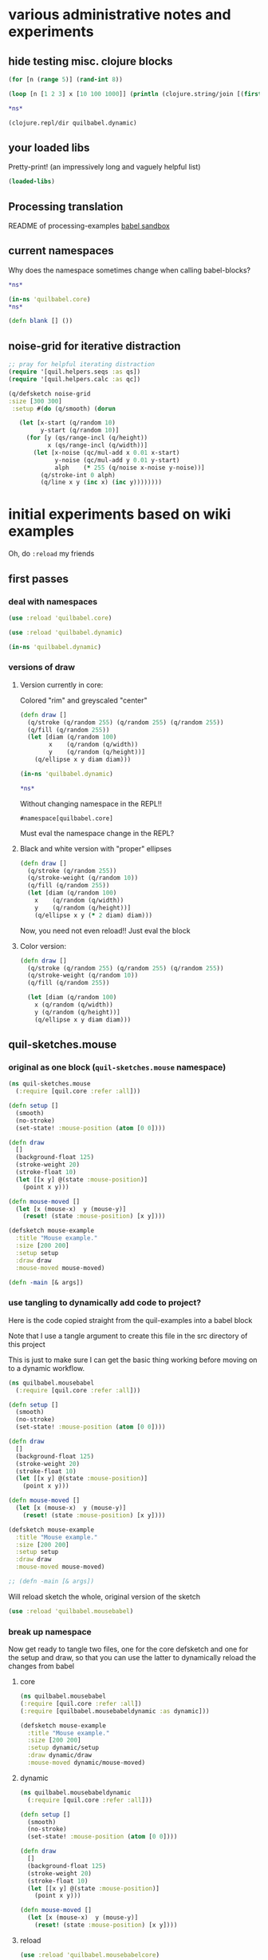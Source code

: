 * various administrative notes and experiments
   :PROPERTIES:
   :VISIBILITY: folded
   :END:
** hide testing misc. clojure blocks

#+begin_src clojure
(for [n (range 5)] (rand-int 8))
#+end_src

#+RESULTS:
| 6 | 7 | 5 | 6 | 4 |



#+begin_src clojure :results output
(loop [n [1 2 3] x [10 100 1000]] (println (clojure.string/join [(first x) (first n)])) (if (empty? n) nil (recur (rest n) (rest x))))
#+end_src


#+begin_src clojure
*ns*
#+end_src

#+RESULTS:
: #namespace[quilbabel.dynamic]



#+begin_src clojure :results output
(clojure.repl/dir quilbabel.dynamic)
#+end_src

#+RESULTS:
: diagonals3
: draw
: setup
** your loaded libs
Pretty-print! (an impressively long and vaguely helpful list)
#+begin_src clojure :results value pp
(loaded-libs)
#+end_src

#+RESULTS:
#+begin_example
#{cider.inlined-deps.cljs-tooling.v0v2v0.cljs-tooling.complete
  cider.inlined-deps.cljs-tooling.v0v2v0.cljs-tooling.info
  cider.inlined-deps.cljs-tooling.v0v2v0.cljs-tooling.util.analysis
  cider.inlined-deps.cljs-tooling.v0v2v0.cljs-tooling.util.misc
  cider.inlined-deps.compliment.v0v3v4.compliment.context
  cider.inlined-deps.compliment.v0v3v4.compliment.core
  cider.inlined-deps.compliment.v0v3v4.compliment.sources
  cider.inlined-deps.compliment.v0v3v4.compliment.sources.class-members
  cider.inlined-deps.compliment.v0v3v4.compliment.sources.keywords
  cider.inlined-deps.compliment.v0v3v4.compliment.sources.local-bindings
  cider.inlined-deps.compliment.v0v3v4.compliment.sources.namespaces-and-classes
  cider.inlined-deps.compliment.v0v3v4.compliment.sources.ns-mappings
  cider.inlined-deps.compliment.v0v3v4.compliment.sources.resources
  cider.inlined-deps.compliment.v0v3v4.compliment.sources.special-forms
  cider.inlined-deps.compliment.v0v3v4.compliment.utils
  cider.inlined-deps.javaclasspath.v0v2v3.clojure.java.classpath
  cider.inlined-deps.toolsnamespace.v0v3v0-alpha3.clojure.tools.namespace.dependency
  cider.inlined-deps.toolsnamespace.v0v3v0-alpha3.clojure.tools.namespace.file
  cider.inlined-deps.toolsnamespace.v0v3v0-alpha3.clojure.tools.namespace.find
  cider.inlined-deps.toolsnamespace.v0v3v0-alpha3.clojure.tools.namespace.parse
  cider.inlined-deps.toolsnamespace.v0v3v0-alpha3.clojure.tools.namespace.track
  cider.inlined-deps.toolsreader.v1v0v0.clojure.tools.reader
  cider.inlined-deps.toolsreader.v1v0v0.clojure.tools.reader.default-data-readers
  cider.inlined-deps.toolsreader.v1v0v0.clojure.tools.reader.impl.commons
  cider.inlined-deps.toolsreader.v1v0v0.clojure.tools.reader.impl.utils
  cider.inlined-deps.toolsreader.v1v0v0.clojure.tools.reader.reader-types
  cider.nrepl cider.nrepl.middleware.complete
  cider.nrepl.middleware.debug cider.nrepl.middleware.info
  cider.nrepl.middleware.inspect cider.nrepl.middleware.ns
  cider.nrepl.middleware.out cider.nrepl.middleware.pprint
  cider.nrepl.middleware.stacktrace cider.nrepl.middleware.track-state
  cider.nrepl.middleware.util.cljs
  cider.nrepl.middleware.util.error-handling
  cider.nrepl.middleware.util.inspect
  cider.nrepl.middleware.util.instrument
  cider.nrepl.middleware.util.java
  cider.nrepl.middleware.util.java.parser
  cider.nrepl.middleware.util.meta cider.nrepl.middleware.util.misc
  cider.nrepl.middleware.util.namespace
  cider.nrepl.middleware.util.spec cider.nrepl.print-method
  cider.nrepl.version clj-native.callbacks clj-native.direct
  clj-native.direct-util clj-native.functions clj-native.structs
  clj-native.unions clojure.core.protocols clojure.core.server
  clojure.data.json clojure.edn clojure.instant clojure.java.browse
  clojure.java.io clojure.java.javadoc clojure.java.shell clojure.main
  clojure.pprint clojure.reflect clojure.repl clojure.set
  clojure.stacktrace clojure.string clojure.template clojure.test
  clojure.tools.nrepl clojure.tools.nrepl.ack
  clojure.tools.nrepl.bencode clojure.tools.nrepl.middleware
  clojure.tools.nrepl.middleware.interruptible-eval
  clojure.tools.nrepl.middleware.load-file
  clojure.tools.nrepl.middleware.pr-values
  clojure.tools.nrepl.middleware.session clojure.tools.nrepl.misc
  clojure.tools.nrepl.server clojure.tools.nrepl.transport clojure.uuid
  clojure.walk clojure.zip complete.core dynapath.defaults
  dynapath.dynamic-classpath dynapath.util org.satta.glob
  overtone.algo.chance overtone.algo.fn overtone.algo.lists
  overtone.algo.scaling overtone.algo.trig overtone.api overtone.at-at
  overtone.byte-spec overtone.config.file-store overtone.config.log
  overtone.config.store overtone.helpers.audio-file
  overtone.helpers.doc overtone.helpers.file overtone.helpers.hash
  overtone.helpers.lib overtone.helpers.map overtone.helpers.math
  overtone.helpers.ns overtone.helpers.old-contrib overtone.helpers.ref
  overtone.helpers.seq overtone.helpers.stereo overtone.helpers.string
  overtone.helpers.synth overtone.helpers.system overtone.helpers.zip
  overtone.jna-path overtone.libs.app-icon overtone.libs.asset
  overtone.libs.asset.store overtone.libs.boot-msg
  overtone.libs.counters overtone.libs.deps overtone.libs.event
  overtone.libs.handlers overtone.live overtone.midi
  overtone.music.pitch overtone.music.rhythm overtone.music.time
  overtone.music.tuning overtone.nativescsynth.availability
  overtone.osc overtone.osc.decode overtone.osc.dyn-vars
  overtone.osc.encode overtone.osc.pattern overtone.osc.peer
  overtone.osc.util overtone.repl.debug overtone.repl.examples
  overtone.repl.graphviz overtone.repl.inst overtone.repl.shell
  overtone.repl.ugens overtone.samples.freesound
  overtone.samples.freesound.search-results
  overtone.samples.freesound.url overtone.sc.bindings
  overtone.sc.buffer overtone.sc.bus overtone.sc.cgens.audio-in
  overtone.sc.cgens.beq-suite overtone.sc.cgens.berlach
  overtone.sc.cgens.bhob overtone.sc.cgens.buf-io
  overtone.sc.cgens.demand overtone.sc.cgens.dyn overtone.sc.cgens.env
  overtone.sc.cgens.freq overtone.sc.cgens.fx overtone.sc.cgens.info
  overtone.sc.cgens.io overtone.sc.cgens.line overtone.sc.cgens.mix
  overtone.sc.cgens.oscillators overtone.sc.cgens.tap overtone.sc.clock
  overtone.sc.defaults overtone.sc.defcgen overtone.sc.dyn-vars
  overtone.sc.envelope overtone.sc.example
  overtone.sc.examples.audio-in overtone.sc.examples.blackrain
  overtone.sc.examples.compander overtone.sc.examples.demand
  overtone.sc.examples.dyn overtone.sc.examples.membrane
  overtone.sc.examples.osc overtone.sc.examples.trig
  overtone.sc.examples.vosim overtone.sc.foundation-groups
  overtone.sc.info overtone.sc.machinery.allocator
  overtone.sc.machinery.defexample overtone.sc.machinery.server.args
  overtone.sc.machinery.server.comms
  overtone.sc.machinery.server.connection
  overtone.sc.machinery.server.native
  overtone.sc.machinery.server.osc-validator
  overtone.sc.machinery.synthdef overtone.sc.machinery.ugen.categories
  overtone.sc.machinery.ugen.check overtone.sc.machinery.ugen.common
  overtone.sc.machinery.ugen.defaults overtone.sc.machinery.ugen.doc
  overtone.sc.machinery.ugen.fn-gen
  overtone.sc.machinery.ugen.intern-ns
  overtone.sc.machinery.ugen.metadata.basicops
  overtone.sc.machinery.ugen.metadata.beq-suite
  overtone.sc.machinery.ugen.metadata.binaryopugen
  overtone.sc.machinery.ugen.metadata.buf-io
  overtone.sc.machinery.ugen.metadata.chaos
  overtone.sc.machinery.ugen.metadata.compander
  overtone.sc.machinery.ugen.metadata.control
  overtone.sc.machinery.ugen.metadata.delay
  overtone.sc.machinery.ugen.metadata.demand
  overtone.sc.machinery.ugen.metadata.envgen
  overtone.sc.machinery.ugen.metadata.extras.ay
  overtone.sc.machinery.ugen.metadata.extras.bat
  overtone.sc.machinery.ugen.metadata.extras.bbcut2u
  overtone.sc.machinery.ugen.metadata.extras.berlach
  overtone.sc.machinery.ugen.metadata.extras.bhob
  overtone.sc.machinery.ugen.metadata.extras.blackrain
  overtone.sc.machinery.ugen.metadata.extras.distortion
  overtone.sc.machinery.ugen.metadata.extras.glitch
  overtone.sc.machinery.ugen.metadata.extras.mda
  overtone.sc.machinery.ugen.metadata.extras.membrane
  overtone.sc.machinery.ugen.metadata.extras.sl
  overtone.sc.machinery.ugen.metadata.extras.stk
  overtone.sc.machinery.ugen.metadata.extras.tju
  overtone.sc.machinery.ugen.metadata.extras.vbap
  overtone.sc.machinery.ugen.metadata.extras.vosim
  overtone.sc.machinery.ugen.metadata.ff-osc
  overtone.sc.machinery.ugen.metadata.fft
  overtone.sc.machinery.ugen.metadata.fft-unpacking
  overtone.sc.machinery.ugen.metadata.fft2
  overtone.sc.machinery.ugen.metadata.filter
  overtone.sc.machinery.ugen.metadata.grain
  overtone.sc.machinery.ugen.metadata.info
  overtone.sc.machinery.ugen.metadata.input
  overtone.sc.machinery.ugen.metadata.io
  overtone.sc.machinery.ugen.metadata.line
  overtone.sc.machinery.ugen.metadata.machine-listening
  overtone.sc.machinery.ugen.metadata.misc
  overtone.sc.machinery.ugen.metadata.noise
  overtone.sc.machinery.ugen.metadata.osc
  overtone.sc.machinery.ugen.metadata.pan
  overtone.sc.machinery.ugen.metadata.random
  overtone.sc.machinery.ugen.metadata.trig
  overtone.sc.machinery.ugen.metadata.unaryopugen
  overtone.sc.machinery.ugen.sc-ugen
  overtone.sc.machinery.ugen.special-ops
  overtone.sc.machinery.ugen.specs overtone.sc.node
  overtone.sc.protocols overtone.sc.sample overtone.sc.server
  overtone.sc.synth overtone.sc.trig overtone.sc.ugens overtone.sc.util
  overtone.sc.vbap overtone.speech overtone.studio.core
  overtone.studio.fx overtone.studio.inst overtone.studio.midi
  overtone.studio.midi-player overtone.studio.mixer
  overtone.studio.scope overtone.studio.util overtone.studio.wavetable
  overtone.version quil.applet quil.core quil.helpers.applet-listener
  quil.helpers.docs quil.middleware quil.middlewares.bind-output
  quil.middlewares.deprecated-options quil.middlewares.fun-mode
  quil.middlewares.navigation-2d quil.middlewares.navigation-3d
  quil.middlewares.pause-on-error quil.middlewares.safe-fns quil.sketch
  quil.util quilbabel.core quilbabel.dynamic}
#+end_example
** Processing translation
README of processing-examples
[[file:~/org/secondary/processing-examples/README.org::*babel%20sandbox][babel sandbox]]
** current namespaces
Why does the namespace sometimes change when calling babel-blocks?
#+begin_src clojure :results value
*ns*
#+end_src

#+RESULTS:
: #namespace[quilbabel.dynamic]


#+begin_src clojure :results value
(in-ns 'quilbabel.core)
*ns*
#+end_src

#+RESULTS:
: #namespace[quilbabel.core]#namespace[quilbabel.core]

#+begin_src clojure :results silent
(defn blank [] ())
#+end_src
** noise-grid for iterative distraction
#+begin_src clojure :results silent
;; pray for helpful iterating distraction
(require '[quil.helpers.seqs :as qs])
(require '[quil.helpers.calc :as qc])

(q/defsketch noise-grid
:size [300 300]
 :setup #(do (q/smooth) (dorun

   (let [x-start (q/random 10)
         y-start (q/random 10)]
     (for [y (qs/range-incl (q/height))
           x (qs/range-incl (q/width))]
       (let [x-noise (qc/mul-add x 0.01 x-start)
             y-noise (qc/mul-add y 0.01 y-start)
             alph    (* 255 (q/noise x-noise y-noise))]
         (q/stroke-int 0 alph)
         (q/line x y (inc x) (inc y))))))))
#+end_src
* initial experiments based on wiki examples
Oh, do ~:reload~ my friends
** first passes
*** deal with namespaces
  :PROPERTIES:
  :ID:       BD6805C4-0991-4002-98FD-E0AF86528FA2
  :END:
#+begin_src clojure :results silent :show-process t
(use :reload 'quilbabel.core)
#+end_src

#+begin_src clojure :results silent :show-process t
(use :reload 'quilbabel.dynamic)
#+end_src

#+begin_src clojure :show-process t
(in-ns 'quilbabel.dynamic)
#+end_src
*** versions of draw
**** Version currently in core:

Colored "rim" and greyscaled "center"

#+begin_src clojure :show-process t
(defn draw []
  (q/stroke (q/random 255) (q/random 255) (q/random 255))
  (q/fill (q/random 255))
  (let [diam (q/random 100)
        x    (q/random (q/width))
        y    (q/random (q/height))]
    (q/ellipse x y diam diam)))
#+end_src

#+begin_src clojure :show-process t
(in-ns 'quilbabel.dynamic)
#+end_src

#+RESULTS:
: #namespace[quilbabel.dynamic]

#+begin_src clojure :show-process t
*ns*
#+end_src

#+RESULTS:
: #namespace[quilbabel.dynamic]

Without changing namespace in the REPL!!
: #namespace[quilbabel.core]


Must eval the namespace change in the REPL?
**** Black and white version with "proper" ellipses
#+begin_src clojure :show-process t
  (defn draw []
    (q/stroke (q/random 255))
    (q/stroke-weight (q/random 10))
    (q/fill (q/random 255))
    (let [diam (q/random 100)
	  x    (q/random (q/width))
	  y    (q/random (q/height))]
      (q/ellipse x y (* 2 diam) diam)))
#+end_src

#+RESULTS:
: #'quilbabel.core/draw


Now, you need not even reload!! Just eval the block
**** Color version:
#+begin_src clojure :show-process t
  (defn draw []
    (q/stroke (q/random 255) (q/random 255) (q/random 255))
    (q/stroke-weight (q/random 10))
    (q/fill (q/random 255))

    (let [diam (q/random 100)
	  x (q/random (q/width))
	  y (q/random (q/height))]
      (q/ellipse x y diam diam)))

#+end_src

#+RESULTS:
: #'quilbabel.dynamic/draw

** quil-sketches.mouse
*** original as one block (~quil-sketches.mouse~ namespace)
#+begin_src clojure :show-process t
(ns quil-sketches.mouse
  (:require [quil.core :refer :all]))

(defn setup []
  (smooth)
  (no-stroke)
  (set-state! :mouse-position (atom [0 0])))

(defn draw
  []
  (background-float 125)
  (stroke-weight 20)
  (stroke-float 10)
  (let [[x y] @(state :mouse-position)]
    (point x y)))

(defn mouse-moved []
  (let [x (mouse-x)  y (mouse-y)]
    (reset! (state :mouse-position) [x y])))

(defsketch mouse-example
  :title "Mouse example."
  :size [200 200]
  :setup setup
  :draw draw
  :mouse-moved mouse-moved)

(defn -main [& args])
#+end_src

*** use tangling to dynamically add code to project?
Here is the code copied straight from the quil-examples into a babel block

Note that I use a tangle argument to create this file in the src directory of this project

This is just to make sure I can get the basic thing working before moving on to a dynamic workflow.
#+begin_src clojure :show-process t :tangle "src/quilbabel/mousebabel.clj"
(ns quilbabel.mousebabel
  (:require [quil.core :refer :all]))

(defn setup []
  (smooth)
  (no-stroke)
  (set-state! :mouse-position (atom [0 0])))

(defn draw
  []
  (background-float 125)
  (stroke-weight 20)
  (stroke-float 10)
  (let [[x y] @(state :mouse-position)]
    (point x y)))

(defn mouse-moved []
  (let [x (mouse-x)  y (mouse-y)]
    (reset! (state :mouse-position) [x y])))

(defsketch mouse-example
  :title "Mouse example."
  :size [200 200]
  :setup setup
  :draw draw
  :mouse-moved mouse-moved)

;; (defn -main [& args])

#+end_src

Will reload sketch the whole, original version of the sketch
#+begin_src clojure :results silent :show-process t
(use :reload 'quilbabel.mousebabel)
#+end_src
*** break up namespace
Now get ready to tangle two files, one for the core defsketch and one for the setup and draw, so that you can use the latter to dynamically reload the changes from babel
**** core
#+begin_src clojure :show-process t :tangle "src/quilbabel/mousebabelcore.clj"
(ns quilbabel.mousebabel
(:require [quil.core :refer :all])
(:require [quilbabel.mousebabeldynamic :as dynamic]))

(defsketch mouse-example
  :title "Mouse example."
  :size [200 200]
  :setup dynamic/setup
  :draw dynamic/draw
  :mouse-moved dynamic/mouse-moved)

#+end_src
**** dynamic
#+begin_src clojure :show-process t :tangle "src/quilbabel/mousebabeldynamic.clj"
(ns quilbabel.mousebabeldynamic
  (:require [quil.core :refer :all]))

(defn setup []
  (smooth)
  (no-stroke)
  (set-state! :mouse-position (atom [0 0])))

(defn draw
  []
  (background-float 125)
  (stroke-weight 20)
  (stroke-float 10)
  (let [[x y] @(state :mouse-position)]
    (point x y)))

(defn mouse-moved []
  (let [x (mouse-x)  y (mouse-y)]
    (reset! (state :mouse-position) [x y])))
#+end_src
**** reload
#+begin_src clojure :show-process t
(use :reload 'quilbabel.mousebabelcore)
#+end_src

#+RESULTS:
: nil
**** Use the ~in-ns~ command in the REPL
#+BEGIN_SRC clojure :show-process t

(in-ns 'quilbabel.mousebabeldynamic)
#+END_SRC

Check that the change took hold here in babel-land.
#+begin_src clojure :show-process t
*ns*
#+end_src

#+RESULTS:
: #namespace[quilbabel.mousebabeldynamic]
**** Change the draw function 
#+begin_src clojure :show-process t
(defn draw
  []
  (background-float 125)
  (stroke-weight 2)
  (stroke-float 10)
  (let [[x y] @(state :mouse-position)]
    (point x y)))
#+end_src

#+RESULTS:
: #'quilbabel.mousebabeldynamic/draw

** functional mode using babel
*** original as one block

Use the repl to call "use" the "namespace/file" you create here:

(DON'T FORGET TO CHANGE THE NAMESPACE TO MATCH THE FILE!
#+begin_src clojure :show-process t :tangle "src/quilbabel/funbabel.clj"
(ns quilbabel.funbabel
  (:require [quil.core :as q]
            [quil.middleware :as m]))

(def min-r 10)

(defn setup []
  ; initial state
  {:x 0 :y 0 :r min-r
   }
  )

(defn my-update [state]
  ; increase radius of the circle by 1 on each frame
  (update-in state [:r] inc))

(defn draw [state]
  (q/background 255)
  (q/ellipse (:x state) (:y state) (:r state) (:r state)))

; decrease radius by 1 but keeping it not less than min-r
(defn shrink [r]
  (max min-r (dec r)))

(defn mouse-moved [state event]
  (-> state
      ; set circle position to mouse position
      (assoc :x (:x event) :y (:y event))
      ; decrease radius
      (update-in [:r] shrink)))

(q/defsketch fun-mode-example
  :size [200 200]
  :setup setup
  :draw draw
  :update my-update
  :mouse-moved mouse-moved
  :middleware [m/fun-mode])

#+end_src

Can I dynamically
#+begin_src clojure :show-process t :results silent
(def min-r 30)
#+end_src

#+begin_src clojure :show-process t
*ns*
#+end_src

#+RESULTS:
: #namespace[quilbabel.dynamic]

#+begin_src clojure :show-process t
(use :reload 'quilbabel.funbabel)
#+end_src

#+RESULTS:
: nil
** changing frame rates dynamically?
*** use "reload" option
Will run the sketch ~quil-example~ in quilbabel/src/quilbabel/core.clj
#+begin_src clojure :results silent :show-process t
(use :reload 'quilbabel.core)
#+end_src

Now, copy this to the REPL in order to get define functions that use the "dynamic" namespace
#+begin_src clojure :show-process t
(in-ns 'quilbabel.dynamic)
#+end_src

But, no matter how much you want to change the frame-rate from setup, it appears that this is already done
#+begin_src clojure :show-process t
(defn setup []
  (q/frame-rate 10))
#+end_src

#+RESULTS:
: #'quilbabel.dynamic/setup
* use anonymous functions in defsketch
  :PROPERTIES:
  :ID:       828D0FC4-0291-4FE4-B457-CF3DD7864E27
  :END:
** concentrate circles in the top corner
#+begin_src clojure :show-process t :results silent
  (q/defsketch ellipses-with-fn-literals1
    :setup #(q/frame-rate 10)
    :draw #(q/ellipse (q/random 100) (q/random 100) 10 10)
	       )
#+end_src

#+RESULTS:
: #'my-simple-enlive.core/ellipses-with-fn-literals1
** use a ~do~ block to run two different drawings concurrent
#+begin_src clojure :show-process t
  (q/defsketch ellipses-with-fn-literals2
    :setup #(q/frame-rate 30)
    :draw #(do (q/ellipse (q/random 100) (q/random 100) 10 10)
	       ;; (Thread/sleep 3000)
	       (q/ellipse (q/random 100 300) (q/random 100 300) 10 10)
  ))

#+end_src

#+RESULTS:
: #'quilbabel.dynamic/allthree
** draw single pixel circles next to 10 pixel circles
#+begin_src clojure :show-process t
  (q/defsketch ellipses-with-fn-literals3
    :setup #(q/frame-rate 30)
    :draw #(do (q/ellipse (q/random 100) (q/random 100) (q/random 1 3) (q/random 1 3))
	       ;; (Thread/sleep 3000)
	       (q/ellipse (q/random 100 300) (q/random 100 300) 10 10)
  ))

#+end_src

#+RESULTS:
: #'quilbabel.dynamic/allthree
** nest anonymous functions, but not function literals (esp. without arguments!)
#+begin_src clojure :show-process t
*ns*
#+end_src

#+RESULTS:
: #namespace[quilbabel.core]

#+begin_src clojure :show-process t
(q/defsketch drawcircles-with-fun-mode
:size[480 120]
:setup (fn [] {:x 0, :y 0, :r 10})
:draw #(q/ellipse (:x %) (:y %) (:r %) (:r %))
:update #(update-in % [:r] inc)
:mouse-moved (fn [m e] (-> m (assoc :x (:x e) :y (:y e)) (update-in [:r] #(max 10 (dec %)))))
:middleware [m/fun-mode])
#+end_src

#+RESULTS:
: #'quilbabel.core/drawcircles

FAILS
#+begin_src clojure :show-process t
;; fails because no "draw"?
(q/defsketch diagonals
:size [480 120]
:setup (fn [] (do (q/stroke-weight 8) (for [n (range 20 400 60)] (q/line n 40 (+ n 60) 80))))
)
#+end_src

#+RESULTS:
: #'quilbabel.core/diagonals

#+begin_src clojure :show-process t
;; succeeds!
(q/defsketch diagonals1
:size [480 120]
:setup #(q/stroke-weight 8)
:draw #(q/line 10 40 (+ 10 60) 80)
)
#+end_src

#+RESULTS:
: #'quilbabel.core/diagonals1

** use dorun
FAILS
#+begin_src clojure :show-process t
;; fails because lazy-seq ~for~
(q/defsketch diagonals
:size [480 120]
:setup #(q/stroke-weight 8)
:draw #(for [n (range 20 400 60)] (q/line n 40 (+ n 60) 80))
)
#+end_src

#+RESULTS:
: #'quilbabel.core/diagonals

#+begin_src clojure :show-process t
;; succeeds with DORUN
(q/defsketch diagonals2
:size [480 120]
:setup #(dorun (for [n (range 20 400 60)] (q/line n 40 (+ n 60) 80)))
)
#+end_src
#+RESULTS:
: #'quilbabel.core/diagonals2

#+begin_src clojure :show-process t
;; succeeds with DORUN
(q/defsketch diagonals3
:size [480 120]
:setup #(do (q/stroke-weight 8) (dorun (for [n (range 20 400 60)] (q/line n 40 (+ n 60) 80))))
)
#+end_src

** use setup with ~random~ values
#+RESULTS:
: #'quilbabel.core/diagonals3
#+begin_src clojure :show-process t :results silent
;; stroke-weight set just once
(q/defsketch diagonals3
:size [480 120]
:setup #(do (q/stroke-weight (rand-int 8)) (dorun (for [n (range 20 400 60)] (q/line n 40 (+ n 60) 80))))
)
#+end_src

#+RESULTS:
: #'quilbabel.core/diagonals3

#+begin_src clojure
;; captures same stroke-weight 
(q/defsketch diagonals3
:size [480 120]
:draw #(dorun (for [n (range 20 400 60)] (do (q/stroke-weight (rand-int 34)) (q/line n 40 (+ n 60) 80))))
)
#+end_src

#+RESULTS:
: #'quilbabel.dynamic/diagonals3

#+begin_src clojure
;; use overtone function
;; when used with ~:draw~ runs through all rand n?
  (q/defsketch diagonals3
    :size [480 120]
    :draw #(let [x (overtone.algo.chance/weighted-choose [1 20 40 90] [0.5 0.3 0.125 0.075])]
	    (do (q/stroke-weight (rand-int x))
		(q/line 10 40 (+ 10 50) 80))))
#+end_src

#+RESULTS:
: #'quilbabel.dynamic/diagonals3


#+begin_src clojure
;; when used with ~:setup~ get different behavior
  (q/defsketch diagonals3
    :size [480 120]
    :setup #(let [x (overtone.algo.chance/weighted-choose [10 20 40 90] [0.5 0.3 0.125 0.075])]
	    (do (q/stroke-weight (rand-int x))
		(q/line 10 40 (+ 10 50) 80))))
#+end_src

#+RESULTS:
: #'quilbabel.dynamic/diagonals3

** use ~dorun~ in a setup function
#+begin_src clojure
;; use setup with dorun
(q/defsketch diagonals3
:size [480 120]
:setup #(dorun (for [n (range 20 400 60)] (q/line n 40 (+ n 60) 80))))
#+end_src

#+RESULTS:
: #'quilbabel.dynamic/diagonals3

#+begin_src clojure
;; proper use of ~for~ loop with ~do~ block?!
  (q/defsketch diagonals3
    :size [480 120]
    :setup #(dorun (for [n (range 20 400 60)]
		     (do (let [x (overtone.algo.chance/weighted-choose [10 20 40 90] [0.5 0.3 0.125 0.075])]
			   (q/stroke-weight (rand-int x))
			   (q/line n 40 (+ n 60) 80))))))
#+end_src

#+RESULTS:
: #'quilbabel.dynamic/diagonals3

** primitive ~overtone~ call in a quil ~sketch~
#+begin_src clojure
((overtone.live/synth (overtone.live/out 0 (overtone.live/sin-osc))))
#+end_src

#+RESULTS:
: #<synth-node[loading]: quilbabel.dynamic/anon-3 39>

#+begin_src clojure
(overtone.live/kill 39)
#+end_src

#+RESULTS:
: nil

#+begin_src clojure
  ;; proper use of ~for~ loop with ~do~ block?!
  (q/defsketch diagonals3
    :size [480 120]
    :setup #(dorun (for [n (range 20 400 60)]
		     (do (let [x (overtone.algo.chance/weighted-choose [10 20 40 90] [0.5 0.3 0.125 0.075])]
			   (q/stroke-weight (rand-int x))
			   ((overtone.live/synth (overtone.live/out 0 (overtone.live/sin-osc (+ (rand-nth [100 300 500]) (* 10 (rand) ))))))
			   (q/line n 40 (+ n 60) 80))))))
#+end_src

#+RESULTS:
: #'quilbabel.dynamic/diagonals3

** save a frame?
Without an argument...

/Users/ao/scratch/quilbabel/screen-0000.tif

#+begin_src clojure :show-process t
;; writes to wherever notion of "current directory" is
  (q/defsketch diagonals3
    :size [480 120]
    :setup #(do (q/stroke-weight (rand-int 8))
		(dorun (for [n (range 20 400 60)] (q/line n 40 (+ n 60) 80)))
		(q/save-frame)
    ))
#+end_src

#+RESULTS:
: #'quilbabel.core/diagonals3

#+begin_src clojure
  ;; stroke-weight set just once
  (q/defsketch diagonals3
    :size [480 120]
    :setup #(do (q/stroke-weight (rand-int 8))
		(dorun (for [n (range 20 400 60)] (q/line n 40 (+ n 60) 80)))
		(q/save-frame "./resources/lines1.jpg")
    ))
#+end_src

#+RESULTS:
: #'quilbabel.core/diagonals3

#+begin_src clojure :results output
(clojure.repl/doc q/save-frame)
#+end_src

#+RESULTS:
#+begin_example
-------------------------
quil.core/save-frame
([] [name])
  Saves an image identical to the current display window as a
  file. May be called multple times - each file saved will have a
  unique name. Name and image formate may be modified by passing a
  string parameter of the form "foo-####.ext" where foo- can be any
  arbitrary string, #### will be replaced with the current frame id
  and .ext is one of .tiff, .targa, .png, .jpeg or .jpg

  Examples:
  (save-frame)
  (save-frame "pretty-pic-####.jpg")
#+end_example

** translating arbitrary GSWP code
#+begin_src processing
size(480, 120);
noStroke();
background(204, 226, 225);    // Light blue color
fill(255, 0, 0, 160);         // Red color
ellipse(132, 82, 200, 200);   // Red circle
fill(0, 255, 0, 160);         // Green color
ellipse(228, -16, 200, 200);  // Green circle
fill(0, 0, 255, 160);         // Blue color
ellipse(268, 118, 200, 200);  // Blue circle

#+end_src

#+begin_src clojure :results silent
  (q/defsketch diagonals3
    :size [480 120]
    :setup #(do (q/no-stroke)
(q/background 204, 226, 225)
(q/fill 255, 0, 0, 160)
(q/ellipse 132, 82, 200, 200)
(q/fill 0, 255, 0, 160)
(q/ellipse 228, -16, 200, 200)
(q/fill 0, 0, 255, 160)
(q/ellipse 268, 118, 200, 200)
;; save-frame?
;; (q/save-frame "./resources/colors1.jpg")
    ))
#+end_src

#+RESULTS:
: #'quilbabel.dynamic/diagonals3
* text and typography practice

** simplest
#+begin_src clojure :results silent
(q/defsketch texty
:size [480, 120]
:setup #(q/text-font (q/create-font "data/Trattatello.ttf" 24))
:draw #(do (q/text-size 48) (q/text "YO Adrian" 100, 50))
  )
#+end_src
** use Letter.pde model from Processing Basics
*** failed attempts
#+begin_src clojure :results silent
  (q/defsketch texty
    :size [640, 360]

    :setup #(do (q/background 0)
		(q/text-font
		 (q/create-font "data/SourceCodePro-Regular.ttf" 24))
		(q/text-align :center, :center))
    :draw #(dorun 
	    (let [counter 35]
	      (for [y (range 0 360 46)]
		(for [x (range 0 640 46)]
		  (let [letter (char counter)]
		    (q/fill 255)
		    (q/text letter, x, y)
		    (inc counter)
		    )
		  ))))
)
#+end_src

#+begin_src clojure :results silent
  (q/defsketch texty
    :size [640, 360]
    :setup #(do (q/background 0) (q/text-font (q/create-font "data/SourceCodePro-Regular.ttf" 24)) (q/text-align :center, :center))
    :draw #(loop [counter 35]
    (dorun (for [y (range 0 360 46)]
	       (for [x (range 0 640 46)]
		 (let [letter (char counter)]
		   (q/fill 255)
		   (q/text letter, x, y)))))
	     (if (> counter 98) nil (recur (inc counter)))))
#+end_src
*** use loop and recur to draw diagonals
#+begin_src clojure :results silent
  (q/defsketch diagonals3
    :size [480 120]
    :setup #(loop [n 20] 
	      (q/line n 40 (+ (* 8 n) 60) 80)
	      (if (> n 40) nil (recur (inc n)))
	      ))
#+end_src
*** draw a single character
Putting the q/text call in draw doesn't use the font-created??
#+begin_src clojure :results silent
(q/defsketch simpler-text
:size [640, 360]
:setup #(do (q/text-font (q/create-font "data/SourceCodePro-Regular.ttf" 24))) 
:draw #(q/text (str (char 35)) 100, 40)
)
#+end_src

Why is using setup for all drawing is better?
#+begin_src clojure :results silent :session *cider-repl quilbabel*
(q/defsketch simpler-text
:size [640, 360]
:setup #(do (q/text-font (q/create-font "data/SourceCodePro-Regular.ttf" 24)) (q/text (str (char 35)) 100, 40)) 
)
#+end_src

Draw a random-character
#+begin_src clojure :results silent :session *cider-repl quilbabel*
  (q/defsketch simpler-text
    :size [640, 360]
    :setup #(do (q/text-font (q/create-font "data/SourceCodePro-Regular.ttf" 24)) 
		(q/text (str (char (+ 35 (rand-int 94)))) 600, 40))
    )
#+end_src

*** Two characters 
on top of one another with loop
#+begin_src clojure :results silent
  (q/defsketch simpler-text
  :size [640, 360]
    :setup #(do (q/text-font (q/create-font "data/SourceCodePro-Regular.ttf" 24))
		   (loop [letter 35] (q/text (str (char letter)) 600, 40) (if (> letter 35) nil (recur (inc letter)))))
  )
#+end_src

Spread out
#+begin_src clojure :results silent
  (q/defsketch simpler-text
  :size [640, 360]
    :setup #(do (q/background 0) (q/text-font (q/create-font "data/SourceCodePro-Regular.ttf" 24))
		(loop [letter 65]
		  (dorun (for [x [580 620]] (q/text (str (char letter)) x, 40)))
		  (if (> letter 36) nil (recur (inc letter)))))
    )
#+end_src

Multiple characters on top of one another in multiple locations 
#+begin_src clojure :results silent
  (q/defsketch simpler-text
    :size [640, 360]
    :setup #(do (q/background 0) (q/text-font (q/create-font "data/SourceCodePro-Regular.ttf" 24))
		(dorun (for [x [580 620]
			     letter [65 66]]
			 (q/text (str (char letter)) x, 40)))))


#+end_src

No difference
#+begin_src clojure :results silent
    (q/defsketch simpler-text
      :size [640, 360]
      :setup #(do (q/background 0) (q/text-font (q/create-font "data/SourceCodePro-Regular.ttf" 24))
		  (dorun (for [x [580 620]]
			   (dorun (for [letter [65 66]]
			     (q/text (str (char letter)) x, 40)))))))


#+end_src



#+RESULTS:
: 101
: 1002
: 10003
: 


*** Two different characters (Complains because...)
#+begin_src clojure :results silent
      (q/defsketch simpler-text
	:size [640, 360]
	:setup #(do (q/background 0) (q/text-font (q/create-font "data/SourceCodePro-Regular.ttf" 24))
		    (loop [x [580 600] letter [65 66]]
		      (q/text (str (char (first letter))) (first x), 40)
		      (if (empty? x) nil (recur (rest x) (rest letter)))))
  )
#+end_src

#+begin_src clojure :results silent
  (q/defsketch simpler-text
    :size [640, 360]
    :setup #(do (q/background 0) (q/text-font (q/create-font "data/SourceCodePro-Regular.ttf" 24)) 
		(dorun 
		 (loop [x [580 600] letter [65 66]] (q/text (str (char (first letter))) (first x), 40) (if (empty? x) nil (recur (rest x) (rest letter))))))
    )
#+end_src

#+begin_src clojure :results silent
  (q/defsketch simpler-text
    :size [640, 360]
    :setup #(do (q/background 0) (q/text-font (q/create-font "data/SourceCodePro-Regular.ttf" 24)) 
			 (loop [x [580 600] letter [65 66]] (q/text (str (char (first letter))) (first x), 40) (if (empty? x) nil (recur (rest x) (rest letter)))))
    )
#+end_src

#+begin_src clojure :results silent
  (q/defsketch simpler-text
    :size [640, 360]
    :setup #(do (q/background 0) (q/text-font (q/create-font "data/SourceCodePro-Regular.ttf" 24))) 
    :draw #(loop [x [580 600] letter [65 66]] (q/text (str (char (first letter))) (first x), 40) (if (empty? x) nil (recur (rest x) (rest letter))))
    )
#+end_src


*** dot and dots
**** Single dot
#+begin_src clojure
;; succeeds!
(q/defsketch diagonals1
:size [480 120]
:setup #(q/stroke-weight 8) 
:draw #(q/point 100 40)
)
#+end_src

#+RESULTS:
: #'quilbabel.dynamic/diagonals1
**** Line of dots
#+begin_src clojure
;; succeeds!
(q/defsketch dots
:size [480 120]
:setup #(q/stroke-weight 8) 
:draw #(dorun (for [x (range 0 480 20)] (q/point x 40)))
)
#+end_src

#+RESULTS:
: #'quilbabel.dynamic/dots
**** 2D lines of dots
#+begin_src clojure
  ;; succeeds!
  (q/defsketch rows-of-dots
  :size [480 120]
  :setup #(q/stroke-weight 8) 
  :draw #(dorun (for [x (range 0 480 20)]
		  (dorun (for [y (range 0 120 40)] (q/point x y)))))
  )
#+end_src

#+RESULTS:
: #'quilbabel.dynamic/rows-of-dots

#+begin_src clojure
  ;; succeeds!
  (q/defsketch rows-of-dots
  :size [480 120]
  :setup #(q/stroke-weight 8) 
  :draw (fn [] (dorun (for [x (range 0 480 20)]
		  (dorun (for [y (range 0 120 40)] (q/point x y))))))
  )
#+end_src

#+RESULTS:
: #'quilbabel.dynamic/rows-of-dots
**** please rows of letters (no.)
#+begin_src clojure
;; works not so good
  (q/defsketch rows-of-letters
    :size [480 120]
    :setup #(do (q/background 0) (q/text-font (q/create-font "data/SourceCodePro-Regular.ttf" 24)))
    :draw (fn [](dorun
	    (for [x (range 40 480 20)]
	      (dorun
	       (for [y (range 20  120 40)] 
		 (loop [letter (seq (range 65 100))]
		   (q/text (str (char (first letter))) x, y)
		   (if (empty? letter) nil (recur (rest letter))))
			     ))))))
#+end_src

#+RESULTS:
: #'quilbabel.dynamic/rows-of-dots


#+begin_src clojure
  ;; prints all on top of one place??
  (q/defsketch rows-of-dots
    :size [480 120]
    :setup #(do (q/background 0)
		(q/text-font (q/create-font "data/SourceCodePro-Regular.ttf" 24))
		(dorun
		 (for [x (range 40 480 20)
		       y (range 20 120 40)]
		   (loop [letter (seq (range 65 100))]
		     (q/text (str (char (first letter))) x, y)
		     (if (empty? letter) nil (recur (rest letter))))
		   ))))
#+end_src

#+RESULTS:
: #'quilbabel.dynamic/rows-of-dots
**** will print letters (and complain)
#+begin_src clojure :results silent
;; prints but one letter do to not using dorun
  (q/defsketch rows-of-dots
    :size [480 120]
    :setup (fn [] (dorun
		(q/text-font (q/create-font "data/SourceCodePro-Regular.ttf" 24))
(map #(q/text (str (char %1)) %2 %3) (range 65 68) [40 200 360 480] [20 50 80 110]))))
#+end_src

#+begin_src clojure :results silent
;; works, given all that it purports to do  

(q/defsketch rows-of-dots
    :size [640 360]
    :setup (fn [] (do (q/background 0)
		(q/text-font (q/create-font "data/SourceCodePro-Regular.ttf" 24))
(dorun (map #(q/text (str (char %1)) %2 %3) (range 65 69) [40 200 360 480] [20 50 80 110])))))
#+end_src
**** testing out map
#+begin_src clojure :results value scalar
(map #(q/text (str (char %1)) %2)  (range 65 75) (for [y [40 80 120] x [20 240 460]] (vector y x)))
(map #(cons %1 %2) (range 65 75) (for [y [40 80 120] x [20 240 460]] (vector y x)))
#+end_src

#+begin_src clojure :results value scalar
(map #(cons %1 %2) (range 65 75) (for [y [40 80 120] x [20 240 460]] (vector y x)))
#+end_src

#+RESULTS:
: ((65 40 20) (66 40 240) (67 40 460) (68 80 20) (69 80 240) (70 80 460) (71 120 20) (72 120 240) (73 120 460))

#+begin_src clojure :results value scalar
(map (fn [coll] (apply + coll)) (map #(cons %1 %2) (range 65 75) (for [y [40 80 120] x [20 240 460]] (vector y x))))
#+end_src

#+RESULTS:
: (125 346 567 168 389 610 211 432 653)

#+begin_src clojure :results value scalar
(map (fn [coll] (apply #(q/text (str (char (first coll)) (second coll) (third coll))))) (map #(cons %1 %2) (range 65 75) (for [y [40 80 120] x [20 240 460]] (vector y x))))
#+end_src

Does nothing
#+begin_src clojure :results silent
  ;; not really
  (q/defsketch rows-of-dots
    :size [480 120]
    :setup (fn [] (do (q/text-font (q/create-font "data/SourceCodePro-Regular.ttf" 24))
		      (dorun (map
			      (fn [coll] (apply #(q/text (str (char (first coll)) (second coll) (nth coll 2)))))
			      (map #(cons %1 %2) (range 65 75) (for [y [40 80 120] x [20 240 460]] (vector y x)))) ))))
#+end_src
**** Three dots and complains
#+begin_src clojure :results silent
  ;; hmm
  (q/defsketch rows-of-dots
    :size [480 120]
    :setup (fn [] (do (q/stroke-weight 8)
		      (dorun (map (fn [coll]
				    (apply q/point coll))
				  (for [y [40 80 120] x [20 240 460]] (vector y x)))))))
#+end_src


#+begin_src clojure :results silent
  ;; ohh
  (q/defsketch rows-of-dots
    :size [480 240]
    :setup (fn [] (do (q/stroke-weight 8)
		      (dorun (map (fn [coll]
				    (apply q/point coll))
				  (for [y [40 80 120] x [20 240 460]] (vector x y)))))))
#+end_src
**** rows and grids with ~map~ function (mostly problems)
#+begin_src clojure :results silent
  ;; ahh! something
  (q/defsketch rows-of-dots
    :size [480 240]
    :setup (fn [] (do (q/stroke-weight 8)
		      (dorun (map (fn [coll]
				    (apply q/point coll))
				  (for [y (range 20 220 20) x (range 20 460 20)] (vector x y)))))))
#+end_src

A problem with parens?
#+begin_src clojure :results silent

  (q/defsketch rows-of-letterz
    :size [480 240]
    :setup (fn [] (do (q/text-font (q/create-font "data/SourceCodePro-Regular.ttf" 24))
		      (dorun (map (fn [coll]
				    (apply #(q/text (str (char %1)) %2 %3) coll)
				    (for [y (range 20 220 20) x (range 20 460 20)] (vector x y))))))))
#+end_src

#+begin_src clojure :results silent

  (q/defsketch lettur
    :size [480 240]
    :setup (fn [] (do (q/text-font (q/create-font "data/SourceCodePro-Regular.ttf" 24))
		      (q/text "A" 80 120))))

#+end_src


Nothing
#+begin_src clojure :results silent

  (q/defsketch rows-of-letterz
    :size [480 240]
    :setup (fn [] (dorun (q/text-font (q/create-font "data/SourceCodePro-Regular.ttf" 24))
			 (map (partial #(q/text (str (char (first %))) (second %) (nth % 2)))
			      (for [y (range 20 220 20) x (range 20 460 20)] (vector x y)))
			 )))
#+end_src

#+begin_src clojure :results silent

  (q/defsketch a-lettur
    :size [480 240]
    :setup #(dorun (q/text-font (q/create-font "data/SourceCodePro-Regular.ttf" 24))
			 (map (partial (fn do-it [coll] (q/text (str (char (first coll))) (second coll) (nth coll 2))))
			      (map (fn add-to [n xs] (cons n xs)) (range 65 75) (for [y (range 20 220 20) x (range 20 460 20)] (vector x y)))
			 )))
#+end_src

#+begin_src clojure :results silent

  (q/defsketch no-lettur-with-doruns
    :size [480 240]
    :setup #(dorun (q/text-font (q/create-font "data/SourceCodePro-Regular.ttf" 24))
		(dorun

		 (map
		  (partial
		   (fn do-it [coll] (q/text (str (char (first coll))) (second coll) (nth coll 2))))

		  (dorun
		   (map
		    (fn add-to [n xs] (cons n xs))
		    (range 65 75)
		    (for [y (range 20 220 20) x (range 20 460 20)] (vector x y))))))
		(q/background 0)))
#+end_src
** doesn't use the font created with create-font?? (using :draw)
#+begin_src clojure :results silent
;;; uhhhh, ok

  (q/defsketch no-lettur-with-doruns
    :size [480 240]
    :setup #(do (q/text-font (q/create-font "data/SourceCodePro-Regular.ttf" 24)))
    :draw #(dorun

		 (map
		  (partial
		   (fn do-it [coll] (q/text (str (char (first coll))) (second coll) (nth coll 2))))


		   (map
		    (fn add-to [n xs] (cons n xs))
		    (range 65 75)
		    (for [y (range 20 220 20) x (range 20 460 20)] (vector x y))))))
#+end_src

Don't call me plezz
#+begin_src clojure :results silent
;;; uhhhh, very bad to put text-font in draw??

  (q/defsketch no-lettur-with-doruns
    :size [480 240]
    :setup #(do (q/background 0))
    :draw #(dorun (q/text-font (q/create-font "data/SourceCodePro-Regular.ttf" 24))
    
		 (map
		  (partial
		   (fn do-it [coll] (q/text (str (char (first coll))) (second coll) (nth coll 2))))


		   (map
		    (fn add-to [n xs] (cons n xs))
		    (range 65 75)
		    (for [y (range 20 220 20) x (range 20 460 20)] (vector x y))))))
#+end_src
** Basically reproduces original drawing template (missing color changes)!
Uses a ~dorun~ in ~setup~ to create a complicated ~map~-ing scheme with anonymous functions

#+begin_src clojure :results silent
;; still complains
(q/defsketch something
  :size [660 360]
  :setup #(do (q/text-font (q/create-font "data/SourceCodePro-Regular.ttf" 24))
                 (dorun

		  (map
		   (partial
		    (fn do-it [coll] (q/text (str (char (first coll))) (second coll) (nth coll 2))))


		   (map
		    (fn add-to [n xs] (cons n xs))
		    (range 35 127)
		    (for [y (range 40 360 46) x (range 40 640 46)] (vector x y)))))))
#+end_src


Set the background color to black and accurately replicate the "gap" and "margins" of the original
#+begin_src clojure :results silent
;; still complain
(q/defsketch something
  :size [640 360]
  :setup #(do (q/translate 40, 40) (q/background 0) (q/text-font (q/create-font "data/SourceCodePro-Regular.ttf" 24))
                 (dorun

		  (map
		   (partial
		    (fn do-it [coll] (q/text (str (char (first coll))) (second coll) (nth coll 2))))


		   (map
		    (fn add-to [n xs] (cons n xs))
		    (range 35 127)
		    (for [y (range 0 (- 360 46) 46) x (range 0 (- 640 46) 46)] (vector x y)))))))
#+end_src

Changes fill-stroke, and uses destructuring names, but all is not well

#+begin_src clojure :results silent
  (q/defsketch something
    :size [640 360]

    :setup #(do (q/translate 40, 40) (q/background 0) (q/text-font (q/create-font "data/SourceCodePro-Regular.ttf" 24))
		(dorun

		 (map
		  (partial
		   (fn do-it [[letter x y]] 
		     (do 
		       (q/fill 255, 204, 0)
		       (q/text (str (char letter)) x y))))

		  (map
		   (fn add-to [n xs] (cons n xs))
		   (range 35 127)
		   (for [y (range 0 (- 360 46) 46) x (range 0 (- 640 46) 46)] (vector x y)))))))
#+end_src

Running the text-drawing block from within draw somehow fails to load the font and the ~translate~ values
#+begin_src clojure :results silent
  (q/defsketch wrong-number-of-args-passed-fn
    :size [640 360]
    :middleware [quil.middleware/fun-mode quil.middleware/pause-on-error]
    :setup #(do (q/translate 40, 40) (q/background 0) (q/text-font (q/create-font "data/SourceCodePro-Regular.ttf" 24)))
    :draw 
    (fn [state] 
      (dorun
       (map
	(partial
	 (fn do-it [[letter x y]] 
	   (do
	      (q/fill 255, 204, 0)
	    (q/text (str (char letter)) x y))))


	(map
	 (fn add-to [n xs] (cons n xs))
	 (range 35 127)
	 (for [y (range 0 (- 360 46) 46) x (range 0 (- 640 46) 46)] (vector x y)))))))
#+end_src

#+begin_src clojure :results output
  (q/defsketch wrong-number-of-args-passed-fn
    :size [640 360]
    :middleware [quil.middleware/fun-mode quil.middleware/pause-on-error]
    :setup (fn [] (q/translate 40, 40) (q/background 0) (q/text-font (q/create-font "data/SourceCodePro-Regular.ttf" 24)))
    :draw

      (fn my-draw [& rest ]
      (dorun
      (map

	(partial
	 (fn do-it [[letter x y]] 
	   (q/text (str (char letter)) x y)))

	(map
	 (fn add-to [n xs] (cons n xs))
	 (range 35 127)
	 (for [y (range 0 (- 360 46) 46) x (range 0 (- 640 46) 46)] (vector x y))))))
    )
#+end_src

#+RESULTS:

If you include fun-mode, you need to pass state!!??
* using ~doseq~ for side-effects?

** simpler examples
*** draw points
#+begin_src clojure
;; succeeds!
(q/defsketch diagonals1
:size [480 120]
:setup #(q/stroke-weight 8) 
:draw #(doseq [x (range 40 480 10)] (q/point x 40))
)
#+end_src

#+RESULTS:
: #'quilbabel.dynamic/diagonals1

*** Animates random "points"
#+begin_src clojure
;; succeeds!
(q/defsketch diagonals1
:size [480 120]
:setup #(do (q/frame-rate 1) (q/stroke-weight 8))
:draw #(do (q/background 255) (doseq [x (range 40 480 10)] (q/point x (q/random 10 110))))
)
#+end_src

#+RESULTS:
: #'quilbabel.dynamic/diagonals1

*** lots of small points
#+begin_src clojure
;; succeeds!
(q/defsketch diagonals1
:size [480 120]
:setup #(do (q/frame-rate 1) (q/stroke-weight 2))
:draw #(do (q/background 230) (doseq [x (range 0 (q/width))] (q/point x (q/random 10 110))))
)
#+end_src

#+RESULTS:
: #'quilbabel.dynamic/diagonals1

*** lots of ellipses time
#+begin_src clojure :results silent
(q/defsketch diagonals1
:size [480 120]
:setup #(q/ellipse 132, 82, 200, 200))
#+end_src

#+begin_src clojure :results silent
(q/defsketch diagonals1
:size [480 120]
:setup #(q/smooth) 
:draw #(q/ellipse 132, 82, (* (q/random 1) 200), (* (q/random 1) 200)))
#+end_src


#+begin_src clojure
;; wigging out with random colors in the draw!
(q/defsketch diagonals1
:size [480 120]
;; :setup #(q/stroke-weight 1) 
:setup #(q/ellipse-mode (rand-nth [:center]))
:draw #(doseq [x (range 40 480 20)] (q/fill (q/random 255)) (q/ellipse x 40 20 20))
)
#+end_src

#+RESULTS:
: #'quilbabel.dynamic/diagonals1


#+begin_src clojure
  ;; wigging out with random colors in the draw!
  (q/defsketch diagonals1
  :size [480 120]
  :setup #(q/frame-rate 1) ;; #(q/ellipse-mode (rand-nth [:radius :center :corner]))
  :draw #(dorun (do (for [y (range 0 120 10) x (range 0 480 10)] (doseq [n (range 20)] ;; (q/fill (q/random 255))
								    (q/ellipse x y n n)))))
  )
#+end_src

#+RESULTS:
: #'quilbabel.dynamic/diagonals1

#+begin_src clojure
;; definitely not wigging out (boring random ellipses)
  (q/defsketch diagonals1
  :size [480 120]
  :setup #(q/frame-rate 1) ;; #(q/ellipse-mode (rand-nth [:radius :center :corner]))
  :draw #(dorun (do (q/background 255) (q/ellipse 20 20 (q/random 10 20) 10)))
)
#+end_src

#+RESULTS:
: #'quilbabel.dynamic/diagonals1

** drawing many ellipses with random values
#+begin_src clojure
;; wigging out with random colors and (random-ellipse mode transformations) in the draw!
(q/defsketch diagonals1
:size [480 120]
:setup #(q/ellipse-mode (rand-nth [:radius :center :corner]))
:draw #(doseq [n (range 10) y (range 0 120 20 ) x (range 0 480 20)] (q/fill (q/random 255)) (q/ellipse x y n n))
)
#+end_src

#+RESULTS:
: #'quilbabel.dynamic/diagonals1

#+begin_src clojure
;; slower wigging out with random colors in the draw!
(q/defsketch diagonals1
:size [480 120]
:setup #(do (q/smooth) (q/ellipse-mode (rand-nth [:radius :center :corner])) (q/frame-rate 10))
:draw #(doseq [n (range 10) y (range 0 120 20 ) x (range 0 480 20)] (q/fill (q/random 255)) (q/ellipse x y n n))
)
#+end_src

#+RESULTS:
: #'quilbabel.dynamic/diagonals1

#+begin_src clojure :results output
;; whoa, randomness   
 (q/defsketch wrong-number-of-args-passed-fn
      :size [640 360]
      :middleware [quil.middleware/fun-mode quil.middleware/pause-on-error]
      :setup (fn my-setup [] (do (q/translate 40, 40) (q/background 0)))
      :draw (fn my-draw [state] (dorun (apply q/ellipse (repeatedly 4 #(q/random 20 120))))
      ))
#+end_src

#+RESULTS:

#+begin_src clojure :results output
;; will fail if you remove "state" argument but still include fun-mode middleware
 (q/defsketch wrong-number-of-args-passed-fn
      :size [640 360]
      :middleware [quil.middleware/fun-mode quil.middleware/pause-on-error]
      :setup (fn my-setup [] (do (q/translate 40, 40) (q/background 0)))
      :draw (fn my-draw [] (dorun (apply q/ellipse (repeatedly 4 #(q/random 20 120))))
      ))
#+end_src

#+RESULTS:

#+begin_src clojure :results silent
;; basically succeeds if you remove fun-mode middleware
 (q/defsketch wrong-number-of-args-passed-fn
      :size [640 360]
      :middleware [quil.middleware/pause-on-error]
      :setup (fn my-setup [] (do (q/translate 40, 40) (q/background 0)))
      :draw (fn my-draw [] (dorun (apply q/ellipse (repeatedly 4 #(q/random 20 120))))
      ))
#+end_src

#+begin_src clojure :results output
;; whoa, randomness   
 (q/defsketch wrong-number-of-args-passed-fn
      :size [640 360]
      :middleware [quil.middleware/fun-mode quil.middleware/pause-on-error]
      :setup (fn my-setup [] (do (q/translate 40, 40) (q/background 0)))
      :draw (fn my-draw [state] (do (q/fill (q/random 255)) (dorun (apply q/ellipse (repeatedly 4 #(q/random 20 120)))))
      ))
#+end_src

#+RESULTS:

#+begin_src clojure :results output
;; whoa, randomness   
 (q/defsketch wrong-number-of-args-passed-fn
      :size [640 360]
      :middleware [quil.middleware/fun-mode quil.middleware/pause-on-error]
      :setup (fn my-setup [] (do (q/background 0)))
      :draw (fn my-draw [state] (do (apply q/translate (repeatedly 2 #(q/random 20 320))) (q/fill (q/random 255)) (dorun (apply q/ellipse (repeatedly 4 #(q/random 20 40)))))
      ))
#+end_src

#+RESULTS:

#+begin_src clojure :results output
;; whoa, randomness   
 (q/defsketch wrong-number-of-args-passed-fn
      :size [640 360]
      :middleware [quil.middleware/fun-mode quil.middleware/pause-on-error]
      :setup (fn my-setup [] (do (q/background 0)))
      :draw (fn my-draw [state] (do (q/translate (q/random 20 600) (q/random 20 320)) (q/fill (q/random 255)) (dorun (apply q/ellipse (repeatedly 4 #(q/random 20 40)))))
      ))
#+end_src

#+RESULTS:

trying out pause-on-error with rows-of-dots
#+begin_src clojure
  ;; succeeds! (IN SPITE OF ITSELF!) (must have fun-mode turned-off)
  (q/defsketch rows-of-dots
  :size [480 120]
  :middleware [quil.middleware/pause-on-error]
  :setup #(q/stroke-weight 8) 
  :draw (fn [] (dorun (for [x (range 0 480 20)]
		  (dorun (for [y (range 0 120 40)] (q/point x y))))))
  )
#+end_src

#+RESULTS:
: #'quilbabel.dynamic/rows-of-dots

** try to replicate "alphabet" example
#+begin_src clojure :results silent
;; paints all sectors with all characters
(q/defsketch doseqs-pleazz
:size [640 360]
:middleware [quil.middleware/pause-on-error]
:setup (fn my-setup [] (q/translate 40, 40) (q/background 0) (q/text-font (q/create-font "data/SourceCodePro-Regular.ttf" 24)))
:draw #(dorun (for [y (range 0 360 35) x (range 0 640 35)] (doseq [n (range 35 110)] (q/text (str (char n)) x y))))
)
#+end_src





* test out update functions with fun-mode
Will need to have "m" (as opposed to "quil.middleware"), ya know, =active= somehow.

#+begin_src clojure :results output
(clojure.repl/doc m/fun-mode)
#+end_src

#+RESULTS:
: -------------------------
: quil.middleware/fun-mode
: ([options])
:   Introduces function mode. Adds 'update' function which takes current
:   state and returns new state. Makes all other functions (setup, draw,
:   mouse-click, etc) state-aware. See wiki for more details.

#+begin_src clojure :results value
*ns*
#+end_src

#+RESULTS:
: #namespace[quilbabel.dynamic]

** circle simply gets bigger with ~inc~ update of radius
#+begin_src clojure :results silent 
;; use update with inc to get bigger
    (q/defsketch diagonals1
    :size [480 120]
    :setup #(do (q/frame-rate 10) {:x 0 :y 0 :r 1})
    :draw (fn my-draw [state] (q/background 255) (q/ellipse 20 20 (:r state) (:r state)))
    :update (fn my-update [state] (update-in state [:r] inc))
    :middleware [m/fun-mode m/pause-on-error]
  )
#+end_src
** moves diagonally 
#+begin_src clojure :results silent
  ;; map-range using sin values
  (q/defsketch diagonals1
    :size [480 120]
    :setup #(do (q/ellipse-mode :corner) (q/frame-rate 30) {:x 0 :y 0 :r 1})
    :draw (fn my-draw [state]
	    (q/background 255)
	    (q/ellipse (q/map-range (q/sin (:r state)) -1 1 0 (- (q/width) 30)), 
		       (q/map-range (q/sin (:r state)) -1 1 0 (- (q/height) 30)), 30, 30))
    :update (fn my-update [state] (update-in state [:r] #(+ 0.1 %)))
    :middleware [m/fun-mode m/pause-on-error]
    )
#+end_src
** Uses randomness to change ~counter~ updating amount of black circle
#+begin_src clojure :results silent
    ;; map-range using sin values
    (q/defsketch diagonals1
      :size [840 120]
      :setup #(do (q/ellipse-mode :corner) (q/frame-rate 30) {:x 0 :y 0 :counter1 1 :counter2 1 :radius 30 :noiz 1 })
      :draw (fn my-draw [state]
  (q/fill 10)
	      (q/background 255)
	      (q/ellipse (q/map-range (q/sin (:counter1 state)) -1 1 0 (- (q/width) 30)), 
			 (q/map-range (q/sin (:counter1 state)) -1 1 0 (- (q/height) 30)), 
			 (:radius state), 
			 (:radius state))
  (q/fill 255)
	      (q/ellipse (q/map-range (q/sin (:counter2 state)) -1 1 0 (- (q/width) 30)), 
			 (q/map-range (q/sin (:counter2 state)) -1 1 0 (- (q/height) 30)), 
			 (:radius state), 
			 (:radius state))
)
      :update (fn my-update [state]
		(update state :counter1 #(+ (* 0.5 (rand)) 0.1 %))
		;; (update state :counter2 #(+ (* 0.1 (rand)) 0.1 %))
		;; (update state :noiz #(+ (rand) %))
		)
      :middleware [m/fun-mode m/pause-on-error]
      )
#+end_src
** uses reduce for same basic diagonal
#+begin_src clojure :results silent
    ;; map-range using sin values
    (q/defsketch diagonals1
      :size [840 120]
      :setup #(do (q/ellipse-mode :corner) (q/frame-rate 30) {:counter1 1 :counter2 (* 10 (rand)) :radius 30 })
      :draw (fn my-draw [state]
  (q/fill 10)
	      (q/background 255)
	      (q/ellipse (q/map-range (q/sin (:counter1 state)) -1 1 0 (- (q/width) 30)), 
			 (q/map-range (q/sin (:counter1 state)) -1 1 0 (- (q/height) 30)), 
			 (:radius state), 
			 (:radius state))
  (q/fill 255)
	      (q/ellipse (q/map-range (q/sin (:counter2 state)) -1 1 0 (- (q/width) 30)), 
			 (q/map-range (q/sin (:counter2 state)) -1 1 0 (- (q/height) 30)), 
			 (:radius state), 
			 (:radius state))
)
      :update (fn my-update [state]
		(reduce (fn [m k] (update-in m [k] #(+ % 0.1 ))) state [:counter2] )
		)
      :middleware [m/fun-mode m/pause-on-error]
      )
#+end_src
** uses ~reduce~ on multiple keys (to get both circles moving)
#+begin_src clojure :results silent
    ;; map-range using sin values
    (q/defsketch diagonals1
      :size [840 120]
      :setup #(do (q/ellipse-mode :corner) (q/frame-rate 30) {:x (q/random 20 40) :y (q/random 10 30) :counter1 1 :counter2 1 :radius 30})
      :draw (fn my-draw [state]
  (q/fill 10)
	      (q/background 255)
	      (q/ellipse (q/map-range (q/sin (:counter1 state)) -1 1 0 (- (q/width) 30)), 
			 (q/map-range (q/sin (:counter1 state)) -1 1 0 (- (q/height) 30)), 
			 (:radius state), 
			 (:radius state))
  (q/fill 255)
	      (q/ellipse (+ (:x state) (q/map-range (q/sin (:counter2 state)) -1 1 0 (- (q/width) 30))), 
			 (+ (:y state) (q/map-range (q/sin (:counter2 state)) -1 1 0 (- (q/height) 30))), 
			 (:radius state), 
			 (:radius state))
)
      :update (fn my-update [state]
		(reduce (fn update-all [m k] (update-in m [k] #(+ 0.1 %))) state [:counter1 :counter2] )
		)
      :middleware [m/fun-mode m/pause-on-error]
      )
#+end_src
* use midi controller with overtone
** test and debug MIDI controller (debug-on)
Why is overtone not always immediately available once "used" in the repl?

#+begin_src clojure :results value
*ns*
#+end_src

#+RESULTS:
: #namespace[quilbabel.dynamic]

#+begin_src clojure :results silent
(in-ns 'quilbabel.core)
#+end_src

#+begin_src clojure :results value
*ns*
#+end_src

#+BEGIN_SRC clojure :results silent
(event-debug-on)
#+END_SRC

** Pad events
#+begin_src clojure :results silent
event:  [:midi :note-on] ({:data2 127, :command :note-on, :channel 0, :msg #object[com.sun.media.sound.FastShortMessage 0x268ac78a "com.sun.media.sound.FastShortMessage@268ac78a"], :note 40, :dev-key [:midi-device "M-Audio" "MIDI" "Axiom A.I.R. Mini32 MIDI" 0], :status :note-on, :data1 40, :data2-f 1.0, :device {:description "Axiom A.I.R. Mini32 MIDI", :vendor "M-Audio", :sinks 0, :sources 2147483647, :name "MIDI", :transmitter #object[com.sun.media.sound.MidiInDevice$MidiInTransmitter 0x3e582327 "com.sun.media.sound.MidiInDevice$MidiInTransmitter@3e582327"], :overtone.studio.midi/full-device-key [:midi-device "M-Audio" "MIDI" "Axiom A.I.R. Mini32 MIDI" 0], :info #object[com.sun.media.sound.MidiInDeviceProvider$MidiInDeviceInfo 0x246b2166 "MIDI"], :overtone.studio.midi/dev-num 0, :device #object[com.sun.media.sound.MidiInDevice 0x2025f9a4 "com.sun.media.sound.MidiInDevice@2025f9a4"], :version "Unknown version"}, :timestamp 289681399660, :velocity 127, :velocity-f 1.0}) 
event:  [:midi-device "M-Audio" "MIDI" "Axiom A.I.R. Mini32 MIDI" 0] ({:data2 127, :command :note-on, :channel 0, :msg #object[com.sun.media.sound.FastShortMessage 0x268ac78a "com.sun.media.sound.FastShortMessage@268ac78a"], :note 40, :dev-key [:midi-device "M-Audio" "MIDI" "Axiom A.I.R. Mini32 MIDI" 0], :status :note-on, :data1 40, :data2-f 1.0, :device {:description "Axiom A.I.R. Mini32 MIDI", :vendor "M-Audio", :sinks 0, :sources 2147483647, :name "MIDI", :transmitter #object[com.sun.media.sound.MidiInDevice$MidiInTransmitter 0x3e582327 "com.sun.media.sound.MidiInDevice$MidiInTransmitter@3e582327"], :overtone.studio.midi/full-device-key [:midi-device "M-Audio" "MIDI" "Axiom A.I.R. Mini32 MIDI" 0], :info #object[com.sun.media.sound.MidiInDeviceProvider$MidiInDeviceInfo 0x246b2166 "MIDI"], :overtone.studio.midi/dev-num 0, :device #object[com.sun.media.sound.MidiInDevice 0x2025f9a4 "com.sun.media.sound.MidiInDevice@2025f9a4"], :version "Unknown version"}, :timestamp 289681399660, :velocity 127, :velocity-f 1.0})
 
event:  (:midi-device "M-Audio" "MIDI" "Axiom A.I.R. Mini32 MIDI" 0 :note-on 40) ({:data2 127, :command :note-on, :channel 0, :msg #object[com.sun.media.sound.FastShortMessage 0x268ac78a "com.sun.media.sound.FastShortMessage@268ac78a"], :note 40, :dev-key [:midi-device "M-Audio" "MIDI" "Axiom A.I.R. Mini32 MIDI" 0], :status :note-on, :data1 40, :data2-f 1.0, :device {:description "Axiom A.I.R. Mini32 MIDI", :vendor "M-Audio", :sinks 0, :sources 2147483647, :name "MIDI", :transmitter #object[com.sun.media.sound.MidiInDevice$MidiInTransmitter 0x3e582327 "com.sun.media.sound.MidiInDevice$MidiInTransmitter@3e582327"], :overtone.studio.midi/full-device-key [:midi-device "M-Audio" "MIDI" "Axiom A.I.R. Mini32 MIDI" 0], :info #object[com.sun.media.sound.MidiInDeviceProvider$MidiInDeviceInfo 0x246b2166 "MIDI"], :overtone.studio.midi/dev-num 0, :device #object[com.sun.media.sound.MidiInDevice 0x2025f9a4 "com.sun.media.sound.MidiInDevice@2025f9a4"], :version "Unknown version"}, :timestamp 289681399660, :velocity 127, :velocity-f 1.0})
 
event:  (:midi-device "M-Audio" "MIDI" "Axiom A.I.R. Mini32 MIDI" 0 :note-on) ({:data2 127, :command :note-on, :channel 0, :msg #object[com.sun.media.sound.FastShortMessage 0x268ac78a "com.sun.media.sound.FastShortMessage@268ac78a"], :note 40, :dev-key [:midi-device "M-Audio" "MIDI" "Axiom A.I.R. Mini32 MIDI" 0], :status :note-on, :data1 40, :data2-f 1.0, :device {:description "Axiom A.I.R. Mini32 MIDI", :vendor "M-Audio", :sinks 0, :sources 2147483647, :name "MIDI", :transmitter #object[com.sun.media.sound.MidiInDevice$MidiInTransmitter 0x3e582327 "com.sun.media.sound.MidiInDevice$MidiInTransmitter@3e582327"], :overtone.studio.midi/full-device-key [:midi-device "M-Audio" "MIDI" "Axiom A.I.R. Mini32 MIDI" 0], :info #object[com.sun.media.sound.MidiInDeviceProvider$MidiInDeviceInfo 0x246b2166 "MIDI"], :overtone.studio.midi/dev-num 0, :device #object[com.sun.media.sound.MidiInDevice 0x2025f9a4 "com.sun.media.sound.MidiInDevice@2025f9a4"], :version "Unknown version"}, :timestamp 289681399660, :velocity 127, :velocity-f 1.0})
 
event:  [:midi :note-off] ({:data2 0, :command :note-off, :channel 0, :msg #object[com.sun.media.sound.FastShortMessage 0x296de226 "com.sun.media.sound.FastShortMessage@296de226"], :note 40, :dev-key [:midi-device "M-Audio" "MIDI" "Axiom A.I.R. Mini32 MIDI" 0], :status :note-on, :data1 40, :data2-f 0.0, :device {:description "Axiom A.I.R. Mini32 MIDI", :vendor "M-Audio", :sinks 0, :sources 2147483647, :name "MIDI", :transmitter #object[com.sun.media.sound.MidiInDevice$MidiInTransmitter 0x3e582327 "com.sun.media.sound.MidiInDevice$MidiInTransmitter@3e582327"], :overtone.studio.midi/full-device-key [:midi-device "M-Audio" "MIDI" "Axiom A.I.R. Mini32 MIDI" 0], :info #object[com.sun.media.sound.MidiInDeviceProvider$MidiInDeviceInfo 0x246b2166 "MIDI"], :overtone.studio.midi/dev-num 0, :device #object[com.sun.media.sound.MidiInDevice 0x2025f9a4 "com.sun.media.sound.MidiInDevice@2025f9a4"], :version "Unknown version"}, :timestamp 289681522587, :velocity 0, :velocity-f 0.0}) 
event:  [:midi-device "M-Audio" "MIDI" "Axiom A.I.R. Mini32 MIDI" 0] ({:data2 0, :command :note-off, :channel 0, :msg #object[com.sun.media.sound.FastShortMessage 0x296de226 "com.sun.media.sound.FastShortMessage@296de226"], :note 40, :dev-key [:midi-device "M-Audio" "MIDI" "Axiom A.I.R. Mini32 MIDI" 0], :status :note-on, :data1 40, :data2-f 0.0, :device {:description "Axiom A.I.R. Mini32 MIDI", :vendor "M-Audio", :sinks 0, :sources 2147483647, :name "MIDI", :transmitter #object[com.sun.media.sound.MidiInDevice$MidiInTransmitter 0x3e582327 "com.sun.media.sound.MidiInDevice$MidiInTransmitter@3e582327"], :overtone.studio.midi/full-device-key [:midi-device "M-Audio" "MIDI" "Axiom A.I.R. Mini32 MIDI" 0], :info #object[com.sun.media.sound.MidiInDeviceProvider$MidiInDeviceInfo 0x246b2166 "MIDI"], :overtone.studio.midi/dev-num 0, :device #object[com.sun.media.sound.MidiInDevice 0x2025f9a4 "com.sun.media.sound.MidiInDevice@2025f9a4"], :version "Unknown version"}, :timestamp 289681522587, :velocity 0, :velocity-f 0.0})
 
event:  (:midi-device "M-Audio" "MIDI" "Axiom A.I.R. Mini32 MIDI" 0 :note-off 40) ({:data2 0, :command :note-off, :channel 0, :msg #object[com.sun.media.sound.FastShortMessage 0x296de226 "com.sun.media.sound.FastShortMessage@296de226"], :note 40, :dev-key [:midi-device "M-Audio" "MIDI" "Axiom A.I.R. Mini32 MIDI" 0], :status :note-on, :data1 40, :data2-f 0.0, :device {:description "Axiom A.I.R. Mini32 MIDI", :vendor "M-Audio", :sinks 0, :sources 2147483647, :name "MIDI", :transmitter #object[com.sun.media.sound.MidiInDevice$MidiInTransmitter 0x3e582327 "com.sun.media.sound.MidiInDevice$MidiInTransmitter@3e582327"], :overtone.studio.midi/full-device-key [:midi-device "M-Audio" "MIDI" "Axiom A.I.R. Mini32 MIDI" 0], :info #object[com.sun.media.sound.MidiInDeviceProvider$MidiInDeviceInfo 0x246b2166 "MIDI"], :overtone.studio.midi/dev-num 0, :device #object[com.sun.media.sound.MidiInDevice 0x2025f9a4 "com.sun.media.sound.MidiInDevice@2025f9a4"], :version "Unknown version"}, :timestamp 289681522587, :velocity 0, :velocity-f 0.0})
 
event:  (:midi-device "M-Audio" "MIDI" "Axiom A.I.R. Mini32 MIDI" 0 :note-off) ({:data2 0, :command :note-off, :channel 0, :msg #object[com.sun.media.sound.FastShortMessage 0x296de226 "com.sun.media.sound.FastShortMessage@296de226"], :note 40, :dev-key [:midi-device "M-Audio" "MIDI" "Axiom A.I.R. Mini32 MIDI" 0], :status :note-on, :data1 40, :data2-f 0.0, :device {:description "Axiom A.I.R. Mini32 MIDI", :vendor "M-Audio", :sinks 0, :sources 2147483647, :name "MIDI", :transmitter #object[com.sun.media.sound.MidiInDevice$MidiInTransmitter 0x3e582327 "com.sun.media.sound.MidiInDevice$MidiInTransmitter@3e582327"], :overtone.studio.midi/full-device-key [:midi-device "M-Audio" "MIDI" "Axiom A.I.R. Mini32 MIDI" 0], :info #object[com.sun.media.sound.MidiInDeviceProvider$MidiInDeviceInfo 0x246b2166 "MIDI"], :overtone.studio.midi/dev-num 0, :device #object[com.sun.media.sound.MidiInDevice 0x2025f9a4 "com.sun.media.sound.MidiInDevice@2025f9a4"], :version "Unknown version"}, :timestamp 289681522587, :velocity 0, :velocity-f 0.0})
#+end_src

** Keyboard event
#+begin_src clojure :results silent
event:  [:midi :note-on] ({:data2 127, :command :note-on, :channel 0, :msg #object[com.sun.media.sound.FastShortMessage 0xd3a052a "com.sun.media.sound.FastShortMessage@d3a052a"], :note 60, :dev-key [:midi-device "M-Audio" "MIDI" "Axiom A.I.R. Mini32 MIDI" 0], :status :note-on, :data1 60, :data2-f 1.0, :device {:description "Axiom A.I.R. Mini32 MIDI", :vendor "M-Audio", :sinks 0, :sources 2147483647, :name "MIDI", :transmitter #object[com.sun.media.sound.MidiInDevice$MidiInTransmitter 0x3e582327 "com.sun.media.sound.MidiInDevice$MidiInTransmitter@3e582327"], :overtone.studio.midi/full-device-key [:midi-device "M-Audio" "MIDI" "Axiom A.I.R. Mini32 MIDI" 0], :info #object[com.sun.media.sound.MidiInDeviceProvider$MidiInDeviceInfo 0x246b2166 "MIDI"], :overtone.studio.midi/dev-num 0, :device #object[com.sun.media.sound.MidiInDevice 0x2025f9a4 "com.sun.media.sound.MidiInDevice@2025f9a4"], :version "Unknown version"}, :timestamp 290020673088, :velocity 127, :velocity-f 1.0}) 
event:  [:midi-device "M-Audio" "MIDI" "Axiom A.I.R. Mini32 MIDI" 0] ({:data2 127, :command :note-on, :channel 0, :msg #object[com.sun.media.sound.FastShortMessage 0xd3a052a "com.sun.media.sound.FastShortMessage@d3a052a"], :note 60, :dev-key [:midi-device "M-Audio" "MIDI" "Axiom A.I.R. Mini32 MIDI" 0], :status :note-on, :data1 60, :data2-f 1.0, :device {:description "Axiom A.I.R. Mini32 MIDI", :vendor "M-Audio", :sinks 0, :sources 2147483647, :name "MIDI", :transmitter #object[com.sun.media.sound.MidiInDevice$MidiInTransmitter 0x3e582327 "com.sun.media.sound.MidiInDevice$MidiInTransmitter@3e582327"], :overtone.studio.midi/full-device-key [:midi-device "M-Audio" "MIDI" "Axiom A.I.R. Mini32 MIDI" 0], :info #object[com.sun.media.sound.MidiInDeviceProvider$MidiInDeviceInfo 0x246b2166 "MIDI"], :overtone.studio.midi/dev-num 0, :device #object[com.sun.media.sound.MidiInDevice 0x2025f9a4 "com.sun.media.sound.MidiInDevice@2025f9a4"], :version "Unknown version"}, :timestamp 290020673088, :velocity 127, :velocity-f 1.0})
 
event:  (:midi-device "M-Audio" "MIDI" "Axiom A.I.R. Mini32 MIDI" 0 :note-on 60) ({:data2 127, :command :note-on, :channel 0, :msg #object[com.sun.media.sound.FastShortMessage 0xd3a052a "com.sun.media.sound.FastShortMessage@d3a052a"], :note 60, :dev-key [:midi-device "M-Audio" "MIDI" "Axiom A.I.R. Mini32 MIDI" 0], :status :note-on, :data1 60, :data2-f 1.0, :device {:description "Axiom A.I.R. Mini32 MIDI", :vendor "M-Audio", :sinks 0, :sources 2147483647, :name "MIDI", :transmitter #object[com.sun.media.sound.MidiInDevice$MidiInTransmitter 0x3e582327 "com.sun.media.sound.MidiInDevice$MidiInTransmitter@3e582327"], :overtone.studio.midi/full-device-key [:midi-device "M-Audio" "MIDI" "Axiom A.I.R. Mini32 MIDI" 0], :info #object[com.sun.media.sound.MidiInDeviceProvider$MidiInDeviceInfo 0x246b2166 "MIDI"], :overtone.studio.midi/dev-num 0, :device #object[com.sun.media.sound.MidiInDevice 0x2025f9a4 "com.sun.media.sound.MidiInDevice@2025f9a4"], :version "Unknown version"}, :timestamp 290020673088, :velocity 127, :velocity-f 1.0})
 
event:  (:midi-device "M-Audio" "MIDI" "Axiom A.I.R. Mini32 MIDI" 0 :note-on) ({:data2 127, :command :note-on, :channel 0, :msg #object[com.sun.media.sound.FastShortMessage 0xd3a052a "com.sun.media.sound.FastShortMessage@d3a052a"], :note 60, :dev-key [:midi-device "M-Audio" "MIDI" "Axiom A.I.R. Mini32 MIDI" 0], :status :note-on, :data1 60, :data2-f 1.0, :device {:description "Axiom A.I.R. Mini32 MIDI", :vendor "M-Audio", :sinks 0, :sources 2147483647, :name "MIDI", :transmitter #object[com.sun.media.sound.MidiInDevice$MidiInTransmitter 0x3e582327 "com.sun.media.sound.MidiInDevice$MidiInTransmitter@3e582327"], :overtone.studio.midi/full-device-key [:midi-device "M-Audio" "MIDI" "Axiom A.I.R. Mini32 MIDI" 0], :info #object[com.sun.media.sound.MidiInDeviceProvider$MidiInDeviceInfo 0x246b2166 "MIDI"], :overtone.studio.midi/dev-num 0, :device #object[com.sun.media.sound.MidiInDevice 0x2025f9a4 "com.sun.media.sound.MidiInDevice@2025f9a4"], :version "Unknown version"}, :timestamp 290020673088, :velocity 127, :velocity-f 1.0})
 
event:  [:midi :note-off] ({:data2 0, :command :note-off, :channel 0, :msg #object[com.sun.media.sound.FastShortMessage 0x30b2b93e "com.sun.media.sound.FastShortMessage@30b2b93e"], :note 60, :dev-key [:midi-device "M-Audio" "MIDI" "Axiom A.I.R. Mini32 MIDI" 0], :status :note-on, :data1 60, :data2-f 0.0, :device {:description "Axiom A.I.R. Mini32 MIDI", :vendor "M-Audio", :sinks 0, :sources 2147483647, :name "MIDI", :transmitter #object[com.sun.media.sound.MidiInDevice$MidiInTransmitter 0x3e582327 "com.sun.media.sound.MidiInDevice$MidiInTransmitter@3e582327"], :overtone.studio.midi/full-device-key [:midi-device "M-Audio" "MIDI" "Axiom A.I.R. Mini32 MIDI" 0], :info #object[com.sun.media.sound.MidiInDeviceProvider$MidiInDeviceInfo 0x246b2166 "MIDI"], :overtone.studio.midi/dev-num 0, :device #object[com.sun.media.sound.MidiInDevice 0x2025f9a4 "com.sun.media.sound.MidiInDevice@2025f9a4"], :version "Unknown version"}, :timestamp 290020740010, :velocity 0, :velocity-f 0.0}) 
event:  [:midi-device "M-Audio" "MIDI" "Axiom A.I.R. Mini32 MIDI" 0] ({:data2 0, :command :note-off, :channel 0, :msg #object[com.sun.media.sound.FastShortMessage 0x30b2b93e "com.sun.media.sound.FastShortMessage@30b2b93e"], :note 60, :dev-key [:midi-device "M-Audio" "MIDI" "Axiom A.I.R. Mini32 MIDI" 0], :status :note-on, :data1 60, :data2-f 0.0, :device {:description "Axiom A.I.R. Mini32 MIDI", :vendor "M-Audio", :sinks 0, :sources 2147483647, :name "MIDI", :transmitter #object[com.sun.media.sound.MidiInDevice$MidiInTransmitter 0x3e582327 "com.sun.media.sound.MidiInDevice$MidiInTransmitter@3e582327"], :overtone.studio.midi/full-device-key [:midi-device "M-Audio" "MIDI" "Axiom A.I.R. Mini32 MIDI" 0], :info #object[com.sun.media.sound.MidiInDeviceProvider$MidiInDeviceInfo 0x246b2166 "MIDI"], :overtone.studio.midi/dev-num 0, :device #object[com.sun.media.sound.MidiInDevice 0x2025f9a4 "com.sun.media.sound.MidiInDevice@2025f9a4"], :version "Unknown version"}, :timestamp 290020740010, :velocity 0, :velocity-f 0.0})
 
event:  (:midi-device "M-Audio" "MIDI" "Axiom A.I.R. Mini32 MIDI" 0 :note-off 60) ({:data2 0, :command :note-off, :channel 0, :msg #object[com.sun.media.sound.FastShortMessage 0x30b2b93e "com.sun.media.sound.FastShortMessage@30b2b93e"], :note 60, :dev-key [:midi-device "M-Audio" "MIDI" "Axiom A.I.R. Mini32 MIDI" 0], :status :note-on, :data1 60, :data2-f 0.0, :device {:description "Axiom A.I.R. Mini32 MIDI", :vendor "M-Audio", :sinks 0, :sources 2147483647, :name "MIDI", :transmitter #object[com.sun.media.sound.MidiInDevice$MidiInTransmitter 0x3e582327 "com.sun.media.sound.MidiInDevice$MidiInTransmitter@3e582327"], :overtone.studio.midi/full-device-key [:midi-device "M-Audio" "MIDI" "Axiom A.I.R. Mini32 MIDI" 0], :info #object[com.sun.media.sound.MidiInDeviceProvider$MidiInDeviceInfo 0x246b2166 "MIDI"], :overtone.studio.midi/dev-num 0, :device #object[com.sun.media.sound.MidiInDevice 0x2025f9a4 "com.sun.media.sound.MidiInDevice@2025f9a4"], :version "Unknown version"}, :timestamp 290020740010, :velocity 0, :velocity-f 0.0})
 
event:  (:midi-device "M-Audio" "MIDI" "Axiom A.I.R. Mini32 MIDI" 0 :note-off) ({:data2 0, :command :note-off, :channel 0, :msg #object[com.sun.media.sound.FastShortMessage 0x30b2b93e "com.sun.media.sound.FastShortMessage@30b2b93e"], :note 60, :dev-key [:midi-device "M-Audio" "MIDI" "Axiom A.I.R. Mini32 MIDI" 0], :status :note-on, :data1 60, :data2-f 0.0, :device {:description "Axiom A.I.R. Mini32 MIDI", :vendor "M-Audio", :sinks 0, :sources 2147483647, :name "MIDI", :transmitter #object[com.sun.media.sound.MidiInDevice$MidiInTransmitter 0x3e582327 "com.sun.media.sound.MidiInDevice$MidiInTransmitter@3e582327"], :overtone.studio.midi/full-device-key [:midi-device "M-Audio" "MIDI" "Axiom A.I.R. Mini32 MIDI" 0], :info #object[com.sun.media.sound.MidiInDeviceProvider$MidiInDeviceInfo 0x246b2166 "MIDI"], :overtone.studio.midi/dev-num 0, :device #object[com.sun.media.sound.MidiInDevice 0x2025f9a4 "com.sun.media.sound.MidiInDevice@2025f9a4"], :version "Unknown version"}, :timestamp 290020740010, :velocity 0, :velocity-f 0.0})
#+end_src

** debug-off
#+BEGIN_SRC clojure :results silent
(event-debug-off)
#+END_SRC

** "println" event-handlers for control-change and note-on events
#+begin_src clojure :results silent
   (on-event [:midi :control-change]
             (fn [{cc-channel :note vel :velocity chan :channel}]
	       (println (list cc-channel vel chan)))
	       ::list-all-cc)
#+end_src

#+begin_src clojure :results silent
   (on-event [:midi :note-on]
             (fn [{pad :note vel :velocity}]
	       (println (list pad vel)))
	       ::list-all-pads)
#+end_src

 #+BEGIN_SRC clojure :results silent
 (remove-event-handler ::list-all)
 (remove-event-handler ::list-all-pads)
 #+END_SRC

** create (very shitty) circle-size controller!
Requires a state-ful atom below:
#+begin_src clojure :results silent
(def rad-atom (atom 1.0))

#+end_src

Must have started-up overtone!

#+begin_src clojure :results silent
  (on-event [:midi :control-change]
	    (fn [{cc-channel :note vel :velocity}]
	      (case cc-channel
		1 (do (println (list cc-channel vel @rad-atom)) (swap! rad-atom #(+ % (* 0.01 vel))))
		2 (do (println (list cc-channel vel @rad-atom)) (swap! rad-atom #(- % (* 0.01 vel))))))
	    ::a-rad-swapper)

#+end_src

#+begin_src clojure :results silent
  (on-event [:midi :note-on]
	    (fn [{pad :note vel :velocity}]
	      (case pad
		48 (println (list pad vel (with-precision 4 @rad-atom)))
		36 (do (reset! rad-atom 0) (println (list pad vel @rad-atom)))
		37 (do (reset! rad-atom 0) (println (list pad vel @rad-atom)))
		38 (do (reset! rad-atom 0) (println (list pad vel @rad-atom)))
		39 (do (reset! rad-atom 0) (println (list pad vel @rad-atom)))
		40 (do (swap! rad-atom #(+ % (* 0.01 vel))) (println (list pad vel @rad-atom)))
		41 (do (swap! rad-atom #(+ % (* 0.1 vel))) (println (list pad vel @rad-atom)))
		42 (do (swap! rad-atom #(- % (* 0.01 vel))) (println (list pad vel @rad-atom)))
		43 (do (swap! rad-atom #(- % (* 0.1 vel))) (println (list pad vel @rad-atom)))
		;; 37 (do (println (list pad vel @rad-atom)) (swap! rad-atom #(- % (* 0.1 vel)))))
		))
	    ::a-pad-resetter)

#+end_src



 #+BEGIN_SRC clojure :results silent
 (remove-event-handler ::a-rad-swapper)
 (remove-event-handler ::a-pad-resetter)
 #+END_SRC

#+begin_src clojure :results silent
(q/defsketch diagonals1
:size [480 120]
:setup #(q/ellipse 132, 82, @rad-atom))
#+end_src

#+begin_src clojure :results silent 
;; use update with inc to get bigger
    (q/defsketch diagonals1
    :size [900 300]
    :setup #(do (q/frame-rate 10) {:x 0 :y 0 :r 1})
    :draw (fn my-draw [state] (q/background 255) (q/ellipse 20 20 (:r state) (:r state)))
    :update (fn my-update [state] (update-in state [:r] #(+ % @rad-atom)))
    :middleware [m/fun-mode m/pause-on-error]
  )
#+end_src

** improved circle-size controller
#+begin_src clojure :results silent
  (on-event [:midi :note-on]
	    (fn [{pad :note vel :velocity}]
	      (let [n (format "%.2f" @rad-atom)]
		(case pad
		  79 (println (list pad n))
		  36 (do (reset! rad-atom 0.001) (println (list pad  n)))
		  37 (do (reset! rad-atom 0.001) (println (list pad  n)))
		  38 (do (reset! rad-atom 0.001) (println (list pad  n)))
		  39 (do (reset! rad-atom 0.001) (println (list pad  n)))
		  40 (do (swap! rad-atom #(+ % (* 0.01 vel))) (println (list pad vel n)))
		  41 (do (swap! rad-atom #(+ % (* 0.1 vel))) (println (list pad vel n)))
		  42 (do (swap! rad-atom #(- % (* 0.01 vel))) (println (list pad vel n)))
		  43 (do (swap! rad-atom #(- % (* 0.1 vel))) (println (list pad vel n)))
		  ;; 37 (do (println (list pad vel n)) (swap! rad-atom #(- % (* 0.1 vel)))))
		  )))
	    ::a-pad-resetter)

#+end_src

#+begin_src clojure :results silent 
;; use update with inc to get bigger
    (q/defsketch diagonals1
    :size [900 300]
    :setup #(do (q/frame-rate 10) {:x 0 :y 0 :r 1})
    :draw (fn my-draw [state] (q/background 255) (q/ellipse 20 20 (:r state) (:r state)))
    :update (fn my-update [state] (update-in state [:r] (fn [_] (identity @rad-atom))))
    :middleware [m/fun-mode m/pause-on-error]
  )
#+end_src

#+begin_src clojure :results silent
(reset! rad-atom 0.001)

@rad-atom
#+end_src

** control text display

*** simple
#+begin_src clojure :results silent
(q/defsketch texty
:size [480, 120]
:setup #(q/text-font (q/create-font "SourceCodePro-Regular.ttf" 24))
:draw #(do (q/text-size 48) (q/text "YO Adrian" 100, 50))
  )
#+end_src

*** develop a scrolling "ticker" example
#+begin_src clojure :results silent
(def am-str-long "It is my contention that organizing a pedagogical practice around this notion of three \"languages,\" which babble together wherever artists rely heavily on digital technology, offers better prospects for artists and the arts more generally in an age in thrall to STEM.")
(def am-str-short "It is my contention that organizing a pedagogical")
(def words (clojure.string/split am-str-long #" "))
#+end_src

#+begin_src clojure :results silent
(q/defsketch texty
:size [480, 120]
:middleware [m/pause-on-error]
:setup #(q/text-font (q/create-font "Arial" 24))
:draw #(do (q/text-size 48) (q/text am-str-long 100, 50))
  )
#+end_src

Works!
#+begin_src clojure :results silent
(q/defsketch texty
:size [480, 120]
:middleware [m/pause-on-error m/fun-mode]
:setup #(do (q/text-font (q/create-font "Arial" 24)) {:x 450 :y 60 :r 1})
:draw (fn my-draw [state] (q/background 128) (q/text-size 48) (q/text am-str-short (:x state) (:y state)))
:update (fn my-update [state] (update-in state [:x] #(- % (:r state))))
  )
#+end_src

*** use atoms and controller


#+begin_src clojure :results silent
(def rate (atom 0.1))

#+end_src

#+begin_src clojure :results silent
(q/defsketch texty
:size [480, 120]
:middleware [m/pause-on-error m/fun-mode]
:setup #(do (q/text-font (q/create-font "Arial" 24)) {:x 450 :y 60 :r @rate})
:draw (fn my-draw [state] (q/background 128) (q/text-size 48) (q/text am-str-long (:x state) (:y state)))
:update (fn my-update [state] (update-in state [:x] #(- % (* 0.1 @rate))))
  )
#+end_src

#+begin_src clojure :results silent
  (on-event [:midi :note-on]
	    (fn [{pad :note vel :velocity}]
	      (let [n (format "%.2f" @rate)]
		(case pad
		  79 (println (list pad n))
		  36 (do (reset! rate 0.001) (println (list pad n)))
		  37 (do (reset! rate 0.001) (println (list pad n)))
		  38 (do (reset! rate 0.001) (println (list pad n)))
		  39 (do (reset! rate 0.001) (println (list pad n)))
		  40 (do (swap! rate #(+ % (* 0.01 vel))) (println (list pad vel n)))
		  41 (do (swap! rate #(+ % (* 0.1 vel))) (println (list pad vel n)))
		  42 (do (swap! rate #(- % (* 0.01 vel))) (println (list pad vel n)))
		  43 (do (swap! rate #(- % (* 0.1 vel))) (println (list pad vel n)))
		  ;; 37 (do (println (list pad vel n)) (swap! rate #(- % (* 0.1 vel)))))
		  )))
	    ::a-pad-resetter)

#+end_src

 #+BEGIN_SRC clojure :results silent
 (remove-event-handler ::a-pad-resetter)
 #+END_SRC

* overtone sounds

** some background noise
#+begin_src clojure :results silent
  (demo 10 (* (+ (bpf (sin-osc (+ 400 (* 100 (lf-noise1:kr)))) 400 1)
		  (pink-noise)) (+ 5 (* 0.5 (sin-osc:kr 2)))))

#+end_src


#+begin_src clojure :results silent
  (demo 60 (g-verb (sum
		    (map #(blip
			   (* (midicps
			       (duty:kr % 0 (dseq [24 27 31 36 41] INF)))
			      %2)
			   (mul-add:kr (lf-noise1:kr 1/2) 3 4))
			 [1 1/2 1/4]
			 [1 4 8]))
		   200
		   8))
#+end_src

[
[24 28 31 35 39]
[24 27 31 35 38]
#+begin_src clojure :results silent
  (demo 15 (* 0.5 (g-verb (sum
		    (map #(blip
			   (* (midicps
			       (duty:kr % 0 (dseq [24 28 31 35 38 42 45 49 52 56 59 63] INF)))
			      %2)
			   (mul-add:kr (lf-noise1:kr 0.1) 6 8))
			 [4 2 1]
			 ;; [1 1/2 1/4]
			 [1 4 8]))
			 100
		   4)))
#+end_src
